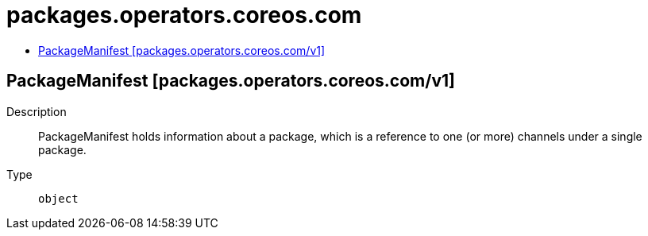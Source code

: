 // Automatically generated by 'openshift-apidocs-gen'. Do not edit.
:_mod-docs-content-type: ASSEMBLY
[id="packages-operators-coreos-com"]
= packages.operators.coreos.com
:toc: macro
:toc-title:

toc::[]

== PackageManifest [packages.operators.coreos.com/v1]

Description::
+
--
PackageManifest holds information about a package, which is a reference to one (or more) channels under a single package.
--

Type::
  `object`

